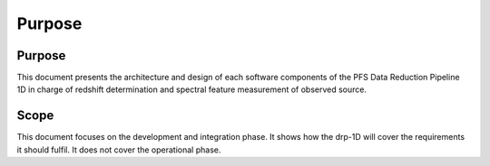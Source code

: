 Purpose
=======

Purpose
-------

This document presents the architecture and design of each software components
of the PFS Data Reduction Pipeline 1D in charge of redshift determination and
spectral feature measurement of observed source.


Scope
-----
This document focuses on the development and integration phase. It shows how
the drp-1D will cover the requirements it should fulfil. It does not cover the
operational phase.
